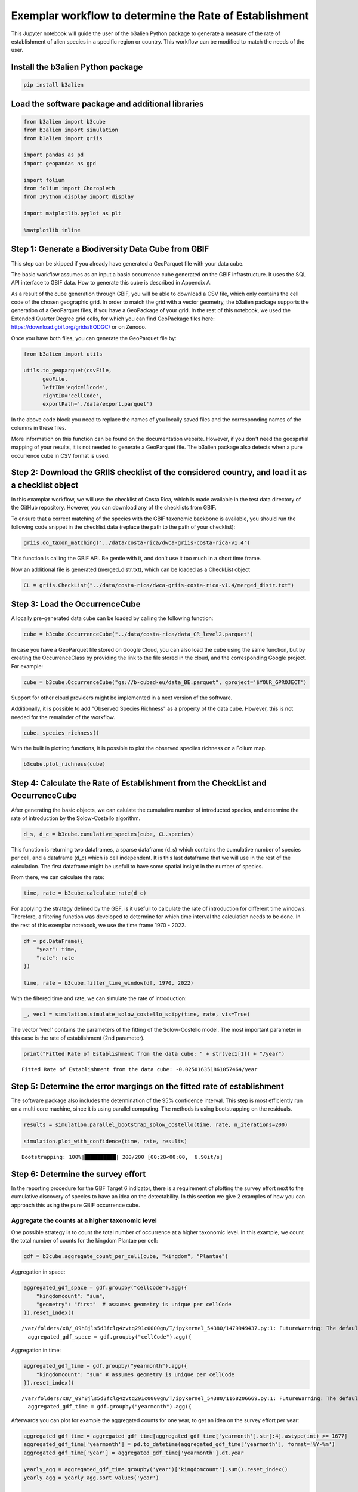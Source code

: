 Exemplar workflow to determine the Rate of Establishment
========================================================

This Jupyter notebook will guide the user of the b3alien Python package
to generate a measure of the rate of establishment of alien species in a
specific region or country. This workflow can be modified to match the
needs of the user.

Install the b3alien Python package
~~~~~~~~~~~~~~~~~~~~~~~~~~~~~~~~~~

.. code:: bash

   pip install b3alien

Load the software package and additional libraries
~~~~~~~~~~~~~~~~~~~~~~~~~~~~~~~~~~~~~~~~~~~~~~~~~~

.. code:: python

   from b3alien import b3cube
   from b3alien import simulation
   from b3alien import griis

   import pandas as pd
   import geopandas as gpd

   import folium
   from folium import Choropleth
   from IPython.display import display

   import matplotlib.pyplot as plt

   %matplotlib inline

Step 1: Generate a Biodiversity Data Cube from GBIF
~~~~~~~~~~~~~~~~~~~~~~~~~~~~~~~~~~~~~~~~~~~~~~~~~~~

This step can be skipped if you already have generated a GeoParquet file
with your data cube.

The basic warkflow assumes as an input a basic occurrence cube generated
on the GBIF infrastructure. It uses the SQL API interface to GBIF data.
How to generate this cube is described in Appendix A.

As a result of the cube generation through GBIF, you will be able to
download a CSV file, which only contains the cell code of the chosen
geographic grid. In order to match the grid with a vector geometry, the
b3alien package supports the generation of a GeoParquet files, if you
have a GeoPackage of your grid. In the rest of this notebook, we used
the Extended Quarter Degree grid cells, for which you can find
GeoPackage files here: https://download.gbif.org/grids/EQDGC/ or on
Zenodo.

Once you have both files, you can generate the GeoParquet file by:

.. code:: python

   from b3alien import utils

   utils.to_geoparquet(csvFile, 
         geoFile, 
         leftID='eqdcellcode', 
         rightID='cellCode', 
         exportPath='./data/export.parquet')

In the above code block you need to replace the names of you locally
saved files and the corresponding names of the columns in these files.

More information on this function can be found on the documentation
website. However, if you don't need the geospatial mapping of your
results, it is not needed to generate a GeoParquet file. The b3alien
package also detects when a pure occurrence cube in CSV format is used.

Step 2: Download the GRIIS checklist of the considered country, and load it as a checklist object
~~~~~~~~~~~~~~~~~~~~~~~~~~~~~~~~~~~~~~~~~~~~~~~~~~~~~~~~~~~~~~~~~~~~~~~~~~~~~~~~~~~~~~~~~~~~~~~~~

In this examplar workflow, we will use the checklist of Costa Rica,
which is made available in the test data directory of the GitHub
repository. However, you can download any of the checklists from GBIF.

To ensure that a correct matching of the species with the GBIF taxonomic
backbone is available, you should run the following code snippet in the
checklist data (replace the path to the path of your checklist):

.. code:: python

   griis.do_taxon_matching('../data/costa-rica/dwca-griis-costa-rica-v1.4')

This function is calling the GBIF API. Be gentle with it, and don't use
it too much in a short time frame.

Now an additional file is generated (merged_distr.txt), which can be
loaded as a CheckList object

.. code:: python

   CL = griis.CheckList("../data/costa-rica/dwca-griis-costa-rica-v1.4/merged_distr.txt")

Step 3: Load the OccurrenceCube
~~~~~~~~~~~~~~~~~~~~~~~~~~~~~~~

A locally pre-generated data cube can be loaded by calling the following
function:

.. code:: python

   cube = b3cube.OccurrenceCube("../data/costa-rica/data_CR_level2.parquet")

In case you have a GeoParquet file stored on Google Cloud, you can also
load the cube using the same function, but by creating the
OccurrenceClass by providing the link to the file stored in the cloud,
and the corresponding Google project. For example:

.. code:: Python

   cube = b3cube.OccurrenceCube("gs://b-cubed-eu/data_BE.parquet", gproject='$YOUR_GPROJECT')

Support for other cloud providers might be implemented in a next version
of the software.

Additionally, it is possible to add "Observed Species Richness" as a
property of the data cube. However, this is not needed for the remainder
of the workflow.

.. code:: python

   cube._species_richness()

With the built in plotting functions, it is possible to plot the
observed speciies richness on a Folium map.

.. code:: python

   b3cube.plot_richness(cube)

|image1|

Step 4: Calculate the Rate of Establishment from the CheckList and OccurrenceCube
~~~~~~~~~~~~~~~~~~~~~~~~~~~~~~~~~~~~~~~~~~~~~~~~~~~~~~~~~~~~~~~~~~~~~~~~~~~~~~~~~

After generating the basic objects, we can calulate the cumulative
number of introducted species, and determine the rate of introduction by
the Solow-Costello algorithm.

.. code:: python

   d_s, d_c = b3cube.cumulative_species(cube, CL.species)

This function is returning two dataframes, a sparse dataframe (d_s)
which contains the cumulative number of species per cell, and a
dataframe (d_c) which is cell independent. It is this last dataframe
that we will use in the rest of the calculation. The first dataframe
might be usefull to have some spatial insight in the number of species.

From there, we can calculate the rate:

.. code:: python

   time, rate = b3cube.calculate_rate(d_c)

For applying the strategy defined by the GBF, is it usefull to calculate
the rate of introduction for different time windows. Therefore, a
filtering function was developed to determine for which time interval
the calculation needs to be done. In the rest of this exemplar notebook,
we use the time frame 1970 - 2022.

.. code:: python

   df = pd.DataFrame({
       "year": time,
       "rate": rate
   })

   time, rate = b3cube.filter_time_window(df, 1970, 2022)

With the filtered time and rate, we can simulate the rate of
introduction:

.. code:: python


   _, vec1 = simulation.simulate_solow_costello_scipy(time, rate, vis=True)

|image2|

The vector 'vec1' contains the parameters of the fitting of the
Solow-Costello model. The most important parameter in this case is the
rate of establishment (2nd parameter).

.. code:: python

   print("Fitted Rate of Establishment from the data cube: " + str(vec1[1]) + "/year")

::

   Fitted Rate of Establishment from the data cube: -0.025016351861057464/year

Step 5: Determine the error margings on the fitted rate of establishment
~~~~~~~~~~~~~~~~~~~~~~~~~~~~~~~~~~~~~~~~~~~~~~~~~~~~~~~~~~~~~~~~~~~~~~~~

The software package also includes the determination of the 95%
confidence interval. This step is most efficiently run on a multi core
machine, since it is using parallel computing. The methods is using
bootstrapping on the residuals.

.. code:: python

   results = simulation.parallel_bootstrap_solow_costello(time, rate, n_iterations=200)

   simulation.plot_with_confidence(time, rate, results)

::

   Bootstrapping: 100%|██████████| 200/200 [00:28<00:00,  6.90it/s]

|image3|

Step 6: Determine the survey effort
~~~~~~~~~~~~~~~~~~~~~~~~~~~~~~~~~~~

In the reporting procedure for the GBF Target 6 indicator, there is a
requirement of plotting the survey effort next to the cumulative
discovery of species to have an idea on the detectability. In this
section we give 2 examples of how you can approach this using the pure
GBIF occurrence cube.

Aggregate the counts at a higher taxonomic level
^^^^^^^^^^^^^^^^^^^^^^^^^^^^^^^^^^^^^^^^^^^^^^^^

One possible strategy is to count the total number of occurrence at a
higher taxonomic level. In this example, we count the total number of
counts for the kingdom Plantae per cell:

.. code:: python

   gdf = b3cube.aggregate_count_per_cell(cube, "kingdom", "Plantae")

Aggregation in space:

.. code:: python

   aggregated_gdf_space = gdf.groupby("cellCode").agg({
       "kingdomcount": "sum",
       "geometry": "first"  # assumes geometry is unique per cellCode
   }).reset_index()

::

   /var/folders/x8/_09h8jls5d3fclg4zvtq291c0000gn/T/ipykernel_54380/1479949437.py:1: FutureWarning: The default of observed=False is deprecated and will be changed to True in a future version of pandas. Pass observed=False to retain current behavior or observed=True to adopt the future default and silence this warning.
     aggregated_gdf_space = gdf.groupby("cellCode").agg({

Aggregation in time:

.. code:: python

   aggregated_gdf_time = gdf.groupby("yearmonth").agg({
       "kingdomcount": "sum" # assumes geometry is unique per cellCode
   }).reset_index()

::

   /var/folders/x8/_09h8jls5d3fclg4zvtq291c0000gn/T/ipykernel_54380/1168206669.py:1: FutureWarning: The default of observed=False is deprecated and will be changed to True in a future version of pandas. Pass observed=False to retain current behavior or observed=True to adopt the future default and silence this warning.
     aggregated_gdf_time = gdf.groupby("yearmonth").agg({

Afterwards you can plot for example the aggregated counts for one year,
to get an idea on the survey effort per year:

.. code:: python

   aggregated_gdf_time = aggregated_gdf_time[aggregated_gdf_time['yearmonth'].str[:4].astype(int) >= 1677]
   aggregated_gdf_time['yearmonth'] = pd.to_datetime(aggregated_gdf_time['yearmonth'], format='%Y-%m')
   aggregated_gdf_time['year'] = aggregated_gdf_time['yearmonth'].dt.year

   yearly_agg = aggregated_gdf_time.groupby('year')['kingdomcount'].sum().reset_index()
   yearly_agg = yearly_agg.sort_values('year')


   def filter_time_window(df, start_year, end_year):
       """Filter time and rate based on year window."""
       filtered = df[(df["year"] >= start_year) & (df["year"] <= end_year)].reset_index(drop=True)
       return filtered["year"], filtered["kingdomcount"]

   time, obs = filter_time_window(yearly_agg, 1970, 2022)

.. code:: python

   plt.figure(figsize=(10, 5))
   plt.plot(yearly_agg["year"], yearly_agg["kingdomcount"], marker="o")
   plt.title("Obervation effort")
   plt.xlabel("Time")
   plt.ylabel("Observed Count")
   plt.xticks(rotation=45)
   plt.grid(True)
   plt.tight_layout()
   plt.show()

|image4|

Survey effort by determining the number of distinct observers
^^^^^^^^^^^^^^^^^^^^^^^^^^^^^^^^^^^^^^^^^^^^^^^^^^^^^^^^^^^^^

This is another potential measure of the survey effort. If you created
the data cube accorrding to Appendix A, this measure is readily
available.

.. code:: python

   survey_eff = b3cube.get_survey_effort(cube, calc_type='distinct')

.. code:: python

   def filter_time_window(df, start_year, end_year):
       """Filter time and rate based on year window."""
       df["date"] = df["date"].dt.year.astype(int)
       filtered = df[(df["date"] >= start_year) & (df["date"] <= end_year)].reset_index(drop=True)
       return filtered["date"], filtered["distinct_observers"]

   time2, observ = filter_time_window(survey_eff, 1970, 2022)

Using the results from the simulation in previous steps, we can now plot
the survey effort and the cumulative distribution together on a single
plot. For clarity, we plot the logaritmn of the survey effort, since
there is a huge amount of GBIF data that is coming from citizen science
programs. This results in an enormous increase in available data.

.. code:: python

   import numpy as np
   # Create a figure and the first set of axes (ax1)
   # This is the object-oriented way, which is better for complex plots.
   fig, ax1 = plt.subplots(figsize=(12, 6))

   # --- Plotting the first dataset (left y-axis) ---
   color = 'tab:blue'
   ax1.set_xlabel('Time')
   ax1.set_ylabel('Log(Observation effort)', color=color) # Label for the left y-axis
   ax1.plot(time2, np.log(observ), marker='o', linestyle='-', color=color, label='Observation effort')
   ax1.tick_params(axis='y', labelcolor=color)
   ax1.grid(True) # Add grid lines

   # --- Creating and plotting on the second y-axis ---
   # Create a second axes that shares the same x-axis
   ax2 = ax1.twinx()

   color = 'tab:red'
   ax2.plot(time, np.cumsum(rate), 'k-', label='Observed Discoveries')
   ax2.plot(time, results["c1_mean"], 'b--', label='Bootstrap Mean C1')
   ax2.fill_between(time, results["c1_lower"], results["c1_upper"], color='blue', alpha=0.3, label='95% CI')
   ax2.set_ylabel('Cumulative Discoveries')
   ax2.tick_params(axis='y', labelcolor=color)

   # --- Final Touches ---
   plt.title('Solow-Costello fit and Observation Effort')
   fig.autofmt_xdate(rotation=45) # A better way to handle date rotation

   # To create a single legend for both lines
   # Get handles and labels from both axes and combine them
   lines1, labels1 = ax1.get_legend_handles_labels()
   lines2, labels2 = ax2.get_legend_handles_labels()
   ax2.legend(lines1 + lines2, labels1 + labels2, loc='upper left')

   # Ensure everything fits without overlapping
   fig.tight_layout()

   plt.show()

|image5|

To get an idea on the geographical distribution of the survey effort, we
can also plot this on a map. For example for the aggregates counts at
kingdom level, we can have the following results:

.. code:: python

   survey_eff_spatial = gpd.GeoDataFrame(aggregated_gdf_space, geometry="geometry", crs=gdf.crs)

.. code:: python

   survey_eff_spatial["geometry"] = survey_eff_spatial["geometry"].simplify(0.01)
   centroid = survey_eff_spatial.geometry.unary_union.centroid
   m = folium.Map(location=[centroid.y, centroid.x], zoom_start=7)

   # Plot
   Choropleth(
       geo_data=survey_eff_spatial,
       name='Aggregated',
       data=survey_eff_spatial,
       columns=['cellCode', 'kingdomcount'],
       key_on='feature.properties.cellCode',
       fill_color='YlGnBu',
       fill_opacity=0.7,
       line_opacity=0.2,
       legend_name='Observation effort'
   ).add_to(m)

   folium.LayerControl().add_to(m)

.. code:: python

   display(m)

|image6|

Additional example: plotting of the number of distinct observers per grid cell
^^^^^^^^^^^^^^^^^^^^^^^^^^^^^^^^^^^^^^^^^^^^^^^^^^^^^^^^^^^^^^^^^^^^^^^^^^^^^^

.. code:: python

   aggregated_obs_space = cube.df.groupby("cellCode").agg({
       "distinctobservers": "sum",
       "geometry": "first"  # assumes geometry is unique per cellCode
   }).reset_index()

::

   /var/folders/x8/_09h8jls5d3fclg4zvtq291c0000gn/T/ipykernel_54380/1800479429.py:1: FutureWarning: The default of observed=False is deprecated and will be changed to True in a future version of pandas. Pass observed=False to retain current behavior or observed=True to adopt the future default and silence this warning.
     aggregated_obs_space = cube.df.groupby("cellCode").agg({

.. code:: python

   obs_space = gpd.GeoDataFrame(aggregated_obs_space, geometry="geometry", crs=cube.df.crs)

.. code:: python

   gdf.crs
   obs_space["geometry"] = obs_space["geometry"].simplify(0.01)
   centroid = gdf.geometry.unary_union.centroid
   m = folium.Map(location=[centroid.y, centroid.x], zoom_start=7)

   # Plot
   Choropleth(
       geo_data=obs_space,
       name='Aggregated',
       data=obs_space,
       columns=['cellCode', 'distinctobservers'],
       key_on='feature.properties.cellCode',
       fill_color='YlGnBu',
       fill_opacity=0.7,
       line_opacity=0.2,
       legend_name='Observation effort'
   ).add_to(m)

   folium.LayerControl().add_to(m)

   display(m)

|image7|

.. |image1| image:: _static/images/species_richness.png
.. |image2| image:: _static/images/exemplar_workflow_28_0.png
.. |image3| image:: _static/images/exemplar_workflow_32_1.png
.. |image4| image:: _static/images/exemplar_workflow_42_0.png
.. |image5| image:: _static/images/exemplar_workflow_47_0.png
.. |image6| image:: _static/images/distinct_observers.png
.. |image7| image:: _static/images/observations.png